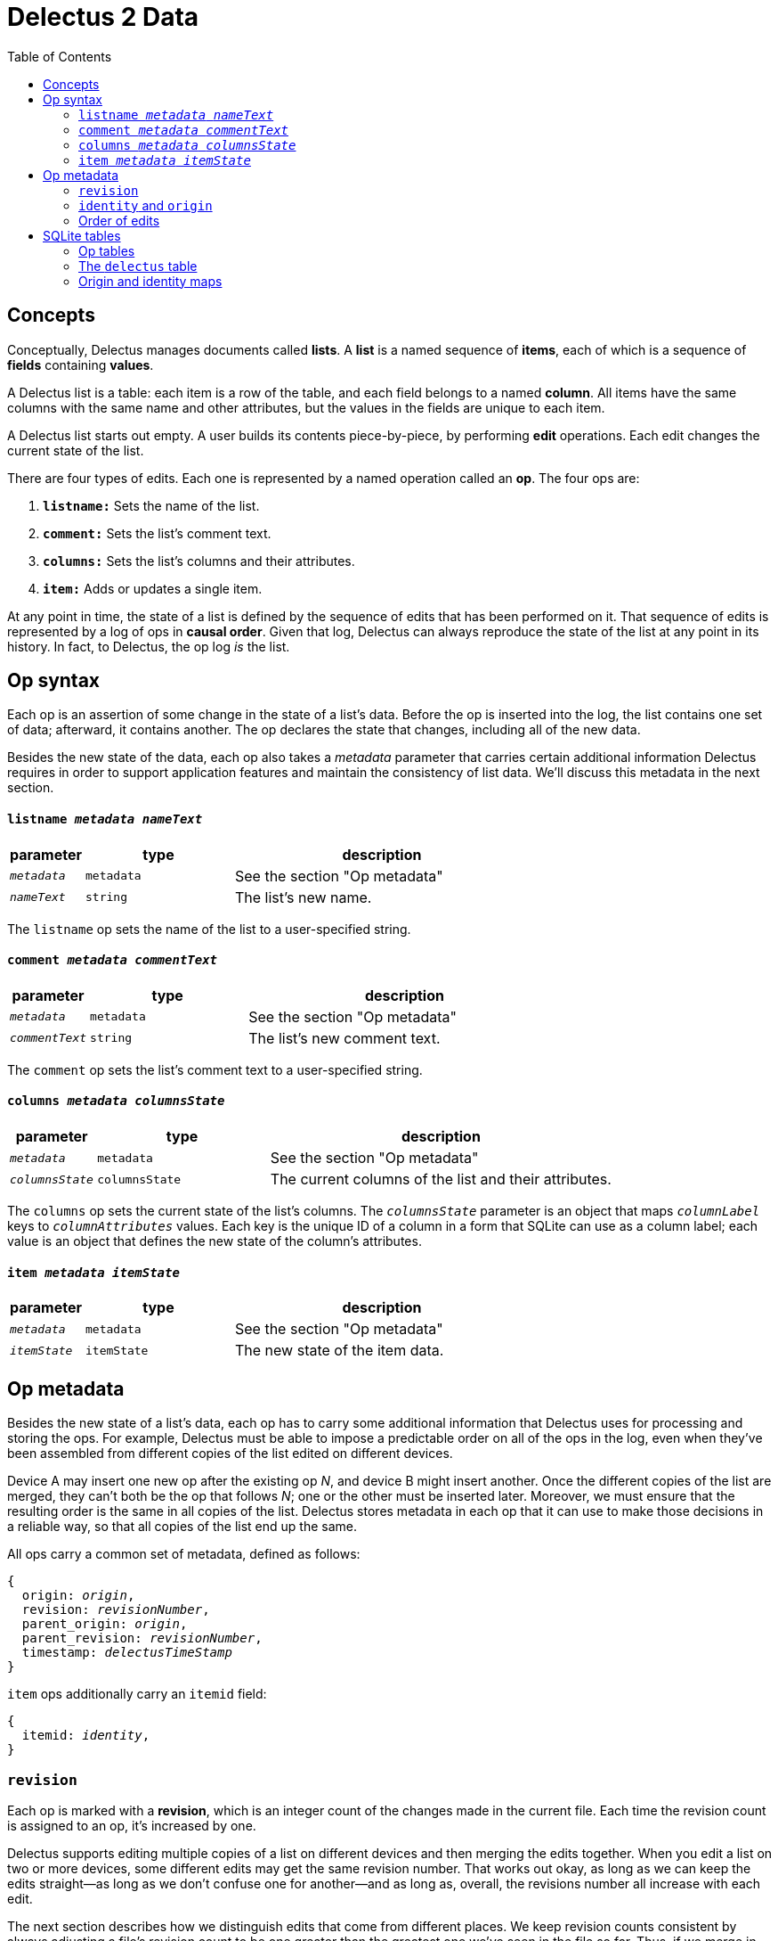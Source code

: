 = Delectus 2 Data
:toc:

== Concepts

Conceptually, Delectus manages documents called *lists*. A *list* is a named sequence of *items*, each of which is a sequence of *fields* containing *values*.

A Delectus list is a table: each item is a row of the table, and each field belongs to a named *column*. All items have the same columns with the same name and other attributes, but the values in the fields are unique to each item.

A Delectus list starts out empty. A user builds its contents piece-by-piece, by performing *edit* operations. Each edit changes the current state of the list.

There are four types of edits. Each one is represented by a named operation called an *op*. The four ops are:

. `*listname:*` Sets the name of the list.
. `*comment:*` Sets the list's comment text.
. `*columns:*` Sets the list's columns and their attributes.
. `*item:*` Adds or updates a single item.

At any point in time, the state of a list is defined by the sequence of edits that has been performed on it. That sequence of edits is represented by a log of ops in *causal order*. Given that log, Delectus can always reproduce the state of the list at any point in its history. In fact, to Delectus, the op log _is_ the list.

== Op syntax

Each op is an assertion of some change in the state of a list's data. Before the op is inserted into the log, the list contains one set of data; afterward, it contains another. The op declares the state that changes, including all of the new data.

Besides the new state of the data, each op also takes a _metadata_ parameter that carries certain additional information Delectus requires in order to support application features and maintain the consistency of list data. We'll discuss this metadata in the next section.

==== `listname _metadata_ _nameText_`

[cols="1,2,4",options="header"]
|===
| parameter | type | description
| `_metadata_` | `metadata` | See the section "Op metadata"
| `_nameText_` | `string` | The list's new name.
|===

The `listname` op sets the name of the list to a user-specified string.

==== `comment _metadata_ _commentText_`

[cols="1,2,4",options="header"]
|===
| parameter | type | description
| `_metadata_` | `metadata` | See the section "Op metadata"
| `_commentText_` | `string` | The list's new comment text.
|===

The `comment` op sets the list's comment text to a user-specified string.

==== `columns _metadata_ _columnsState_`

[cols="1,2,4",options="header"]
|===
| parameter | type | description
| `_metadata_` | `metadata` | See the section "Op metadata"
| `_columnsState_` | `columnsState` | The current columns of the list and their attributes.
|===

The `columns` op sets the current state of the list's columns. The `_columnsState_` parameter is an object that maps `_columnLabel_` keys to `_columnAttributes_` values. Each key is the unique ID of a column in a form that SQLite can use as a column label; each value is an object that defines the new state of the column's attributes.

==== `item _metadata_ _itemState_`

[cols="1,2,4",options="header"]
|===
| parameter | type | description
| `_metadata_` | `metadata` | See the section "Op metadata"
| `_itemState_` | `itemState` | The new state of the item data.
|===

== Op metadata

Besides the new state of a list's data, each op has to carry some additional information that Delectus uses for processing and storing the ops. For example, Delectus must be able to impose a predictable order on all of the ops in the log, even when they've been assembled from different copies of the list edited on different devices.

Device A may insert one new op after the existing op _N_, and device B might insert another. Once the different copies of the list are merged, they can't both be the op that follows _N_; one or the other must be inserted later. Moreover, we must ensure that the resulting order is the same in all copies of the list. Delectus stores metadata in each op that it can use to make those decisions in a reliable way, so that all copies of the list end up the same.

All ops carry a common set of metadata, defined as follows:

[subs=+quotes]
----
{
  origin: _origin_,
  revision: _revisionNumber_,
  parent_origin: _origin_,
  parent_revision: _revisionNumber_,
  timestamp: _delectusTimeStamp_
}
----

`item` ops additionally carry an `itemid` field:

[subs=+quotes]
----
{
  itemid: _identity_,
}
----

=== `revision`

Each op is marked with a *revision*, which is an integer count of the changes made in the current file. Each time the revision count is assigned to an op, it's increased by one.

Delectus supports editing multiple copies of a list on different devices and then merging the edits together. When you edit a list on two or more devices, some different edits may get the same revision number. That works out okay, as long as we can keep the edits straight--as long as we don't confuse one for another--and as long as, overall, the revisions number all increase with each edit.

The next section describes how we distinguish edits that come from different places. We keep revision counts consistent by always adjusting a file's revision count to be one greater than the greatest one we've seen in the file so far. Thus, if we merge in edits from another file, and their largest revision count is larger than ours, we reset ours to be one greater than their greatest. That way we never insert a new op with a revision that is less than the greatest one we've seen.

=== `identity` and `origin`

Delectus metadata must uniquely identify each item in a list, and each edit that changes the data. It's not sufficient to assign identifiers that are unique within a file, because Delectus supports editing different copies of a list and then merging the edits. The IDs of ops and items must therefore be globally unique.

An *identity* is a randomly-generated 16-byte value--a v4 UUID. Delectus uses them to identify a specific user's installation of Delectus on a given device (called the Delectus *node*), and to label user-created columns.

An *origin* is a 16-byte value computed by hashing a node identity with the pathname of a list file.

(We can store these identifiers more compactly by mapping them locally to integers. This optimization saves considerable space, but adds some complexity. Our mapping is purely local; we cannot know what identifiers remote copies may have seen. That means that when we merge ops from a remote copy, we have to remap the identifiers to incorporate any new ones from the merge data. When we remap them, we must then also change all references to them in the local file to use the new integers instead of the old ones. Finally, when serializing the op log for sync, we must resolve all integer references to the actual identifiers, since the remote copy's mapping may be different from ours.)

Each time Delectus opens a list file, it computes an origin for the file. Each time it writes an op into the file, it tags the op with the origin. If the file is moved or copied, then the origin changes. If it's edited by a different user or on a different device, the origin changes.

Each op is also marked with a *revision*. Although revisions are not globally unique, the combination of origin and revision is. Each op can therefore be uniquely identified by the coordinates `(_origin_,_revision_)`.

Besides uniquely identifying ops, Delectus also needs to uniquely identify items. A user may update the same item many times, which means inserting many ops that all represent versions of the same item. That means that origin and revision are not enough by themselves to distinguish one item from another. Origin and revision tell us which specific op we're talking about, but if it's an `item` op, how do we know whether it's adding a new item or updating an old one?

The answer is that we use an additional coordinate: `itemid`. The `itemid` is an integer that uniquely identifies a specific item with respect to a given origin. Like a revision, an itemid is not unique in itself, but the combination of the itemid with an origin is.

To recap, the unique identifying coordinates that Delectus uses are:

* *op:* `(_origin_, _revision_)`
* *item:* `(_origin_, _itemid_)`
* *a specific update of a specific item:* `(_origin_, _revision_, _itemid_)`

=== Order of edits

Revision numbers give Delectus a reliable way to sort ops into a stable order, even when the ops were created on different devices. Unfortunately, it's possible for concurrent edits (that is, edits being made on different devices) to sort in ways that user may not expect.

A typical example occurs when you make many edits to the same item on one device but not the other. If a particular item gets 15 edits on your phone and only two on your computer, then the phone edits will end up burying the computer edits. That's not so great if the latest computer edit is the one you really wanted to keep.

It's not so bad, though, as long as no data is lost in a merge, and as long as Delectus always gives you a way to see earlier edits. With those guarantees, you can always ask to see the edit history, and promote whichever edit you prefer to be the current one (really, of course, Delectus will insert a new op with the chosen data).

Whenever Delectus merges, it updates the revision count of the local list to be greater than the greatest revision it's seen so far, so new edits will always get revisions greater than anything in the op log. That tends to keep new edits new, even in the presence of concurrent edits.

== SQLite tables

So far, we've described Delectus data as if it's JSON expressions:

* `['listname', _metadata_, _nameText_]`
* `['comment', _metadata_, _commentText_]`
* `['columns', _metadata_, _columnsState_]`
* `['item', _metadata_, _itemState_]`

...where _metadata_, _columnsState_, and _itemState_ are JSON objects.

Indeed, this description is accurate if we're describing ops serialized to text, but a Delectus file isn't a text file. Delectus stores data in a SQLite file that uses several tables to turn the op log into a form that it can search, present, and update efficiently.

This section describes the tables Delectus uses for that purpose.

=== Op tables
=== The `delectus` table
=== Origin and identity maps
